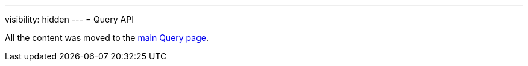 ---
visibility: hidden
---
= Query API

All the content was moved to the xref:/midpoint/reference/v2/concepts/query[main Query page].
